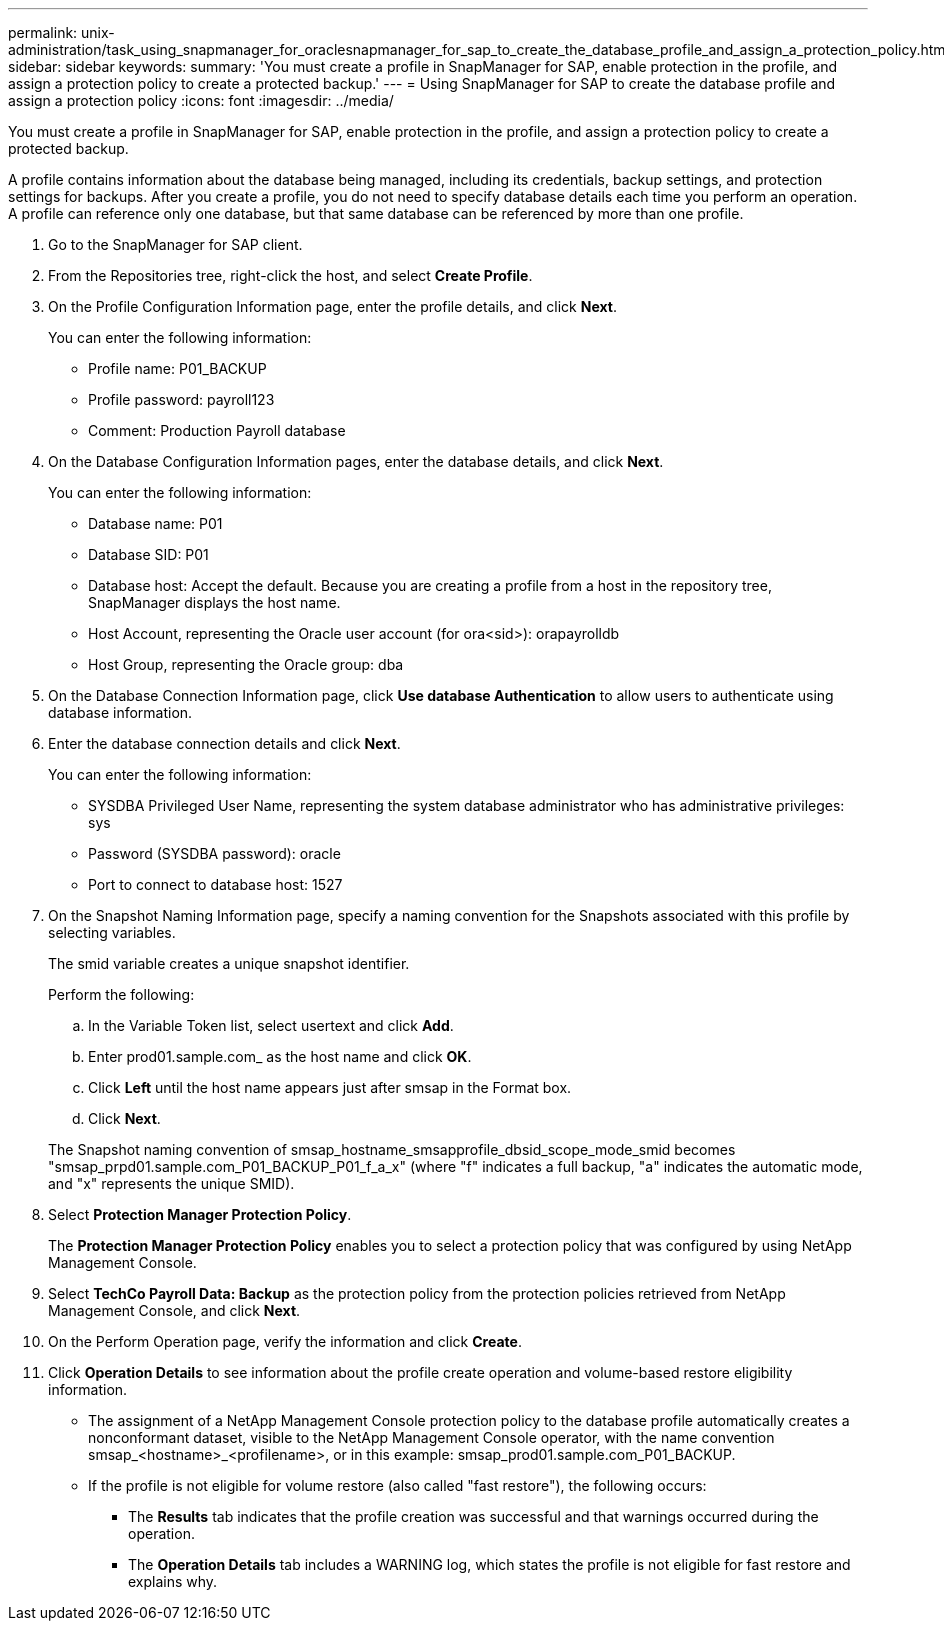 ---
permalink: unix-administration/task_using_snapmanager_for_oraclesnapmanager_for_sap_to_create_the_database_profile_and_assign_a_protection_policy.html
sidebar: sidebar
keywords: 
summary: 'You must create a profile in SnapManager for SAP, enable protection in the profile, and assign a protection policy to create a protected backup.'
---
= Using SnapManager for SAP to create the database profile and assign a protection policy
:icons: font
:imagesdir: ../media/

[.lead]
You must create a profile in SnapManager for SAP, enable protection in the profile, and assign a protection policy to create a protected backup.

A profile contains information about the database being managed, including its credentials, backup settings, and protection settings for backups. After you create a profile, you do not need to specify database details each time you perform an operation. A profile can reference only one database, but that same database can be referenced by more than one profile.

. Go to the SnapManager for SAP client.
. From the Repositories tree, right-click the host, and select *Create Profile*.
. On the Profile Configuration Information page, enter the profile details, and click *Next*.
+
You can enter the following information:

 ** Profile name: P01_BACKUP
 ** Profile password: payroll123
 ** Comment: Production Payroll database

. On the Database Configuration Information pages, enter the database details, and click *Next*.
+
You can enter the following information:

 ** Database name: P01
 ** Database SID: P01
 ** Database host: Accept the default. Because you are creating a profile from a host in the repository tree, SnapManager displays the host name.
 ** Host Account, representing the Oracle user account (for ora<sid>): orapayrolldb
 ** Host Group, representing the Oracle group: dba

. On the Database Connection Information page, click *Use database Authentication* to allow users to authenticate using database information.
. Enter the database connection details and click *Next*.
+
You can enter the following information:

 ** SYSDBA Privileged User Name, representing the system database administrator who has administrative privileges: sys
 ** Password (SYSDBA password): oracle
 ** Port to connect to database host: 1527

. On the Snapshot Naming Information page, specify a naming convention for the Snapshots associated with this profile by selecting variables.
+
The smid variable creates a unique snapshot identifier.
+
Perform the following:

 .. In the Variable Token list, select usertext and click *Add*.
 .. Enter prod01.sample.com_ as the host name and click *OK*.
 .. Click *Left* until the host name appears just after smsap in the Format box.
 .. Click *Next*.

+
The Snapshot naming convention of smsap_hostname_smsapprofile_dbsid_scope_mode_smid becomes "smsap_prpd01.sample.com_P01_BACKUP_P01_f_a_x" (where "f" indicates a full backup, "a" indicates the automatic mode, and "x" represents the unique SMID).

. Select *Protection Manager Protection Policy*.
+
The *Protection Manager Protection Policy* enables you to select a protection policy that was configured by using NetApp Management Console.

. Select *TechCo Payroll Data: Backup* as the protection policy from the protection policies retrieved from NetApp Management Console, and click *Next*.
. On the Perform Operation page, verify the information and click *Create*.
. Click *Operation Details* to see information about the profile create operation and volume-based restore eligibility information.

* The assignment of a NetApp Management Console protection policy to the database profile automatically creates a nonconformant dataset, visible to the NetApp Management Console operator, with the name convention smsap_<hostname>_<profilename>, or in this example: smsap_prod01.sample.com_P01_BACKUP.
* If the profile is not eligible for volume restore (also called "fast restore"), the following occurs:
 ** The *Results* tab indicates that the profile creation was successful and that warnings occurred during the operation.
 ** The *Operation Details* tab includes a WARNING log, which states the profile is not eligible for fast restore and explains why.
